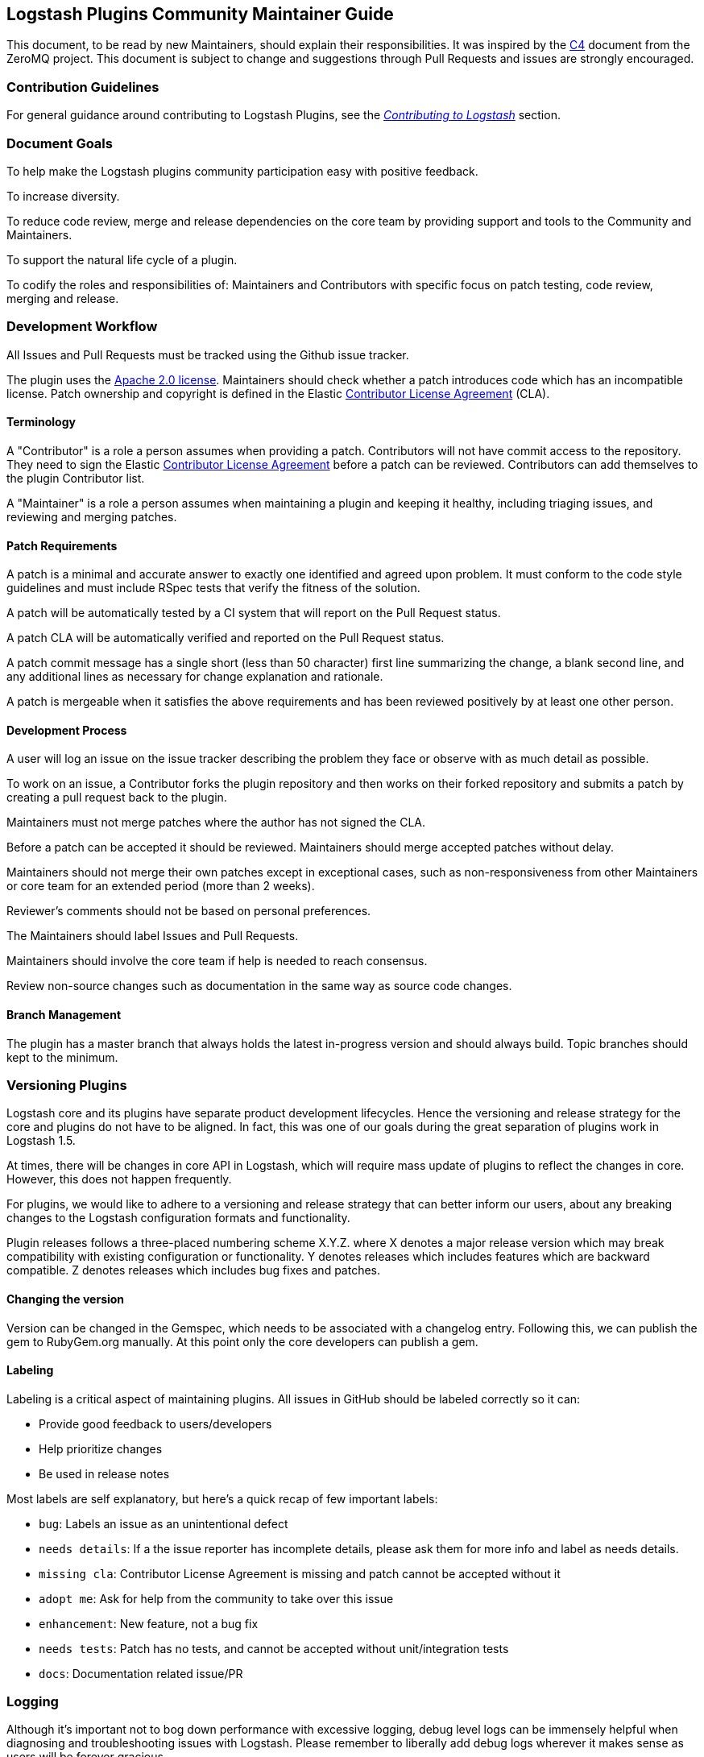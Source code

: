 [[community-maintainer]]
== Logstash Plugins Community Maintainer Guide

This document, to be read by new Maintainers, should explain their responsibilities.  It was inspired by the 
http://rfc.zeromq.org/spec:22[C4] document from the ZeroMQ project.  This document is subject to change and suggestions 
through Pull Requests and issues are strongly encouraged.

=== Contribution Guidelines

For general guidance around contributing to Logstash Plugins, see the 
https://www.elastic.co/guide/en/logstash/current/contributing-to-logstash.html[_Contributing to Logstash_] section.

=== Document Goals

To help make the Logstash plugins community  participation easy with positive feedback.

To increase diversity.

To reduce code review, merge and release dependencies on the core team by providing support and tools to the Community and 
Maintainers.

To support the natural life cycle of a plugin.

To codify the roles and responsibilities of: Maintainers and Contributors with specific focus on patch testing, code 
review, merging and release.

=== Development Workflow

All Issues and Pull Requests must be tracked using the Github issue tracker.

The plugin uses the http://www.apache.org/licenses/LICENSE-2.0[Apache 2.0 license]. Maintainers should check whether a 
patch introduces code which has an incompatible license. Patch ownership and copyright is defined in the Elastic 
https://www.elastic.co/contributor-agreement[Contributor License Agreement] (CLA).

==== Terminology

A "Contributor" is a role a person assumes when providing a patch. Contributors will not have commit access to the 
repository. They need to sign the Elastic https://www.elastic.co/contributor-agreement[Contributor License Agreement] 
before a patch can be reviewed. Contributors can add themselves to the plugin Contributor list.

A "Maintainer" is a role a person assumes when maintaining a plugin and keeping it healthy, including triaging issues, and 
reviewing and merging patches.

==== Patch Requirements

A patch is a minimal and accurate answer to exactly one identified and agreed upon problem. It must conform to the code 
style guidelines and must include RSpec tests that verify the fitness of the solution.

A patch will be automatically tested by a CI system that will report on the Pull Request status.

A patch CLA will be automatically verified and reported on the Pull Request status.

A patch commit message has a single short (less than 50 character) first line summarizing the change, a blank second line, 
and any additional lines as necessary for change explanation and rationale.

A patch is mergeable when it satisfies the above requirements and has been reviewed positively by at least one other 
person.

==== Development Process

A user will log an issue on the issue tracker describing the problem they face or observe with as much detail as possible.

To work on an issue, a Contributor forks the plugin repository and then works on their forked repository and submits a 
patch by creating a pull request back to the plugin.

Maintainers must not merge patches where the author has not signed the CLA. 

Before a patch can be accepted it should be reviewed. Maintainers should merge accepted patches without delay.

Maintainers should not merge their own patches except in exceptional cases, such as non-responsiveness from other 
Maintainers or core team for an extended period (more than 2 weeks).

Reviewer’s comments should not be based on personal preferences.

The Maintainers should label Issues and Pull Requests.

Maintainers should involve the core team if help is needed to reach consensus.

Review non-source changes such as documentation in the same way as source code changes.

==== Branch Management

The plugin has a master branch that always holds the latest in-progress version and should always build.  Topic branches 
should kept to the minimum.

=== Versioning Plugins

Logstash core and its plugins have separate product development lifecycles. Hence the versioning and release strategy for 
the core and plugins do not have to be aligned. In fact, this was one of our goals during the great separation of plugins 
work in Logstash 1.5. 

At times, there will be changes in core API in Logstash, which will require mass update of plugins to reflect the changes 
in core. However, this does not happen frequently. 

For plugins, we would like to adhere to a versioning and release strategy that can better inform our users, about any 
breaking changes to the Logstash configuration formats and functionality.

Plugin releases follows a three-placed numbering scheme X.Y.Z. where X denotes a major release version which may break 
compatibility with existing configuration or functionality. Y denotes releases which includes features which are backward 
compatible. Z denotes releases which includes bug fixes and patches. 

==== Changing the version

Version can be changed in the Gemspec, which needs to be associated with a changelog entry. Following this, we can publish 
the gem to RubyGem.org manually. At this point only the core developers can publish a gem.

==== Labeling

Labeling is a critical aspect of maintaining plugins. All issues in GitHub should be labeled correctly so it can: 

* Provide good feedback to users/developers 
* Help prioritize changes 
* Be used in release notes

Most labels are self explanatory, but here’s a quick recap of few important labels:

* `bug`: Labels an issue as an unintentional defect
* `needs details`: If a the issue reporter has incomplete details, please ask them for more info and label as needs 
details.
* `missing cla`: Contributor License Agreement is missing and patch cannot be accepted without it
* `adopt me`: Ask for help from the community to take over this issue
* `enhancement`: New feature, not a bug fix
* `needs tests`: Patch has no tests, and cannot be accepted without unit/integration tests
* `docs`: Documentation related issue/PR

=== Logging

Although it’s important not to bog down performance with excessive logging, debug level logs can be immensely helpful when 
diagnosing and troubleshooting issues with Logstash.  Please remember to liberally add debug logs wherever it makes sense 
as users will be forever gracious.

[source,shell]
@logger.debug("Logstash loves debug logs!", :actions => actions)

=== Contributor License Agreement (CLA) Guidance

[qanda]
Why is a https://www.elastic.co/contributor-agreement[CLA] required?::
     We ask this of all Contributors in order to assure our users of the origin and continuing existence of the code. We 
     are not asking Contributors to assign copyright to us, but to give us the right to distribute a Contributor’s code 
     without restriction.

Please make sure the CLA is signed by every Contributor prior to reviewing PRs and commits.::
     Contributors only need to sign the CLA once and should sign with the same email as used in Github. If a Contributor
     signs the CLA after a PR is submitted, they can refresh the automated CLA checker by pushing another 
     comment on the PR after 5 minutes of signing.

=== Community Administration

The core team is there to support the plugin Maintainers and overall ecosystem.

Maintainers should propose Contributors to become a Maintainer.

Contributors and Maintainers should follow the Elastic Community https://www.elastic.co/community/codeofconduct[Code of 
Conduct].  The core team should block or ban "bad actors".
